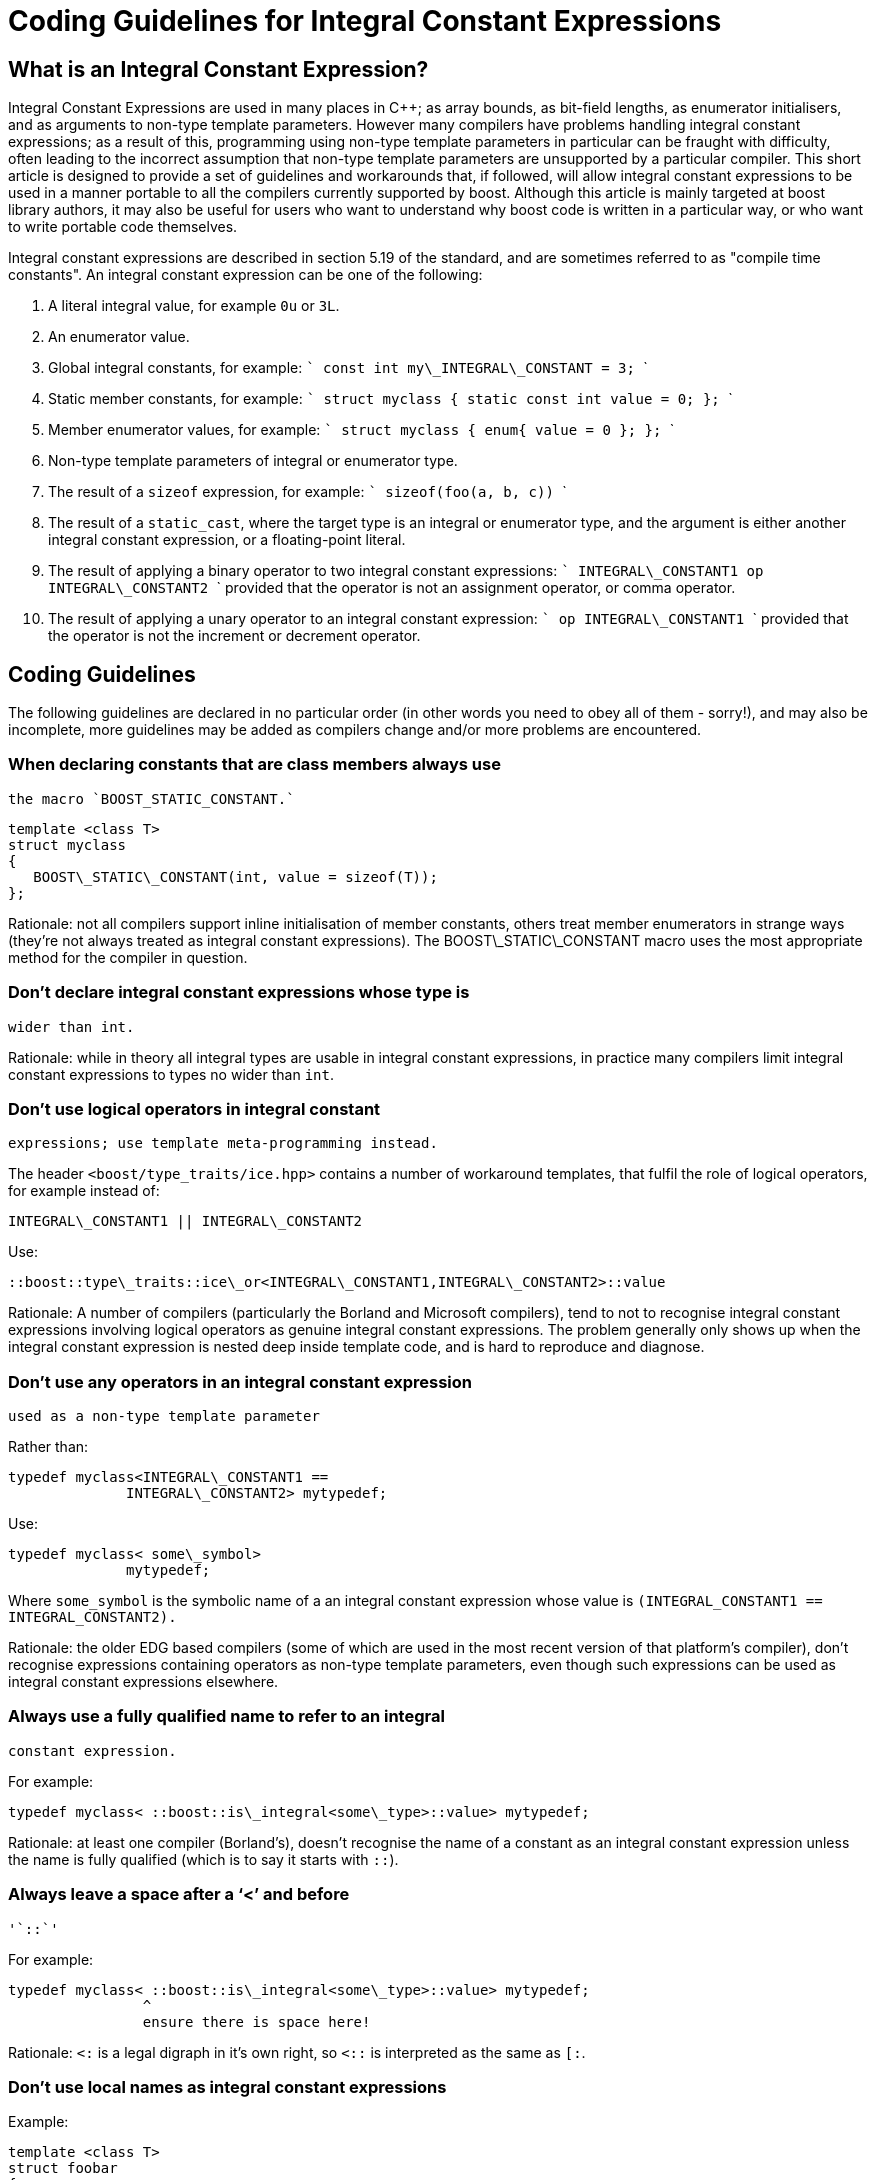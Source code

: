 = Coding Guidelines for Integral Constant Expressions
:idprefix:
:idseparator: -

== What is an Integral Constant Expression?

Integral Constant Expressions are used in many places in
 C++; as array bounds, as bit-field lengths, as enumerator
 initialisers, and as arguments to non-type template parameters.
 However many compilers have problems handling integral constant
 expressions; as a result of this, programming using non-type
 template parameters in particular can be fraught with
 difficulty, often leading to the incorrect assumption that
 non-type template parameters are unsupported by a particular
 compiler. This short article is designed to provide a set of
 guidelines and workarounds that, if followed, will allow
 integral constant expressions to be used in a manner portable
 to all the compilers currently supported by boost. Although
 this article is mainly targeted at boost library authors, it
 may also be useful for users who want to understand why boost
 code is written in a particular way, or who want to write
 portable code themselves.



Integral constant expressions are described in section 5.19
 of the standard, and are sometimes referred to as "compile time
 constants". An integral constant expression can be one of the
 following:


1. A literal integral value, for example `0u` or
 `3L`.
2. An enumerator value.
3. Global integral constants, for example:
    ```
    const int my\_INTEGRAL\_CONSTANT = 3;
    ```
4. Static member constants, for example:
    ```
    struct myclass
    { static const int value = 0; };
    ```
5. Member enumerator values, for example:
    ```
    struct myclass
    { enum{ value = 0 }; };
    ```
6. Non-type template parameters of integral or enumerator
type.
7. The result of a `sizeof` expression, for
example:
    ```
    sizeof(foo(a, b, c))
    ```
8. The result of a `static_cast`, where the
target type is an integral or enumerator type, and the
argument is either another integral constant expression, or a
floating-point literal.
9. The result of applying a binary operator to two integral
constant expressions:
    ```
    INTEGRAL\_CONSTANT1 op INTEGRAL\_CONSTANT2
    ```
provided that the operator is not an assignment operator, or comma
operator.
10. The result of applying a unary operator to an integral
 constant expression:
    ```
    op INTEGRAL\_CONSTANT1
    ```
provided that the operator is not the increment or decrement operator.


== Coding Guidelines


The following guidelines are declared in no particular order
 (in other words you need to obey all of them - sorry!), and may
 also be incomplete, more guidelines may be added as compilers
 change and/or more problems are encountered.


### When declaring constants that are class members always use
 the macro `BOOST_STATIC_CONSTANT.`
```

template <class T>
struct myclass
{
   BOOST\_STATIC\_CONSTANT(int, value = sizeof(T));
};

```

Rationale: not all compilers support inline initialisation
 of member constants, others treat member enumerators in strange
 ways (they're not always treated as integral constant
 expressions). The BOOST\_STATIC\_CONSTANT macro uses the most
 appropriate method for the compiler in question.


### Don't declare integral constant expressions whose type is
 wider than int.


Rationale: while in theory all integral types are usable in
 integral constant expressions, in practice many compilers limit
 integral constant expressions to types no wider than
 `int`.


### Don't use logical operators in integral constant
 expressions; use template meta-programming instead.


The header `<boost/type_traits/ice.hpp>`
 contains a number of workaround templates, that fulfil the role
 of logical operators, for example instead of:
```

INTEGRAL\_CONSTANT1 || INTEGRAL\_CONSTANT2

```

Use:
```

::boost::type\_traits::ice\_or<INTEGRAL\_CONSTANT1,INTEGRAL\_CONSTANT2>::value

```

Rationale: A number of compilers (particularly the Borland
 and Microsoft compilers), tend to not to recognise integral
 constant expressions involving logical operators as genuine
 integral constant expressions. The problem generally only shows
 up when the integral constant expression is nested deep inside
 template code, and is hard to reproduce and diagnose.


### Don't use any operators in an integral constant expression
 used as a non-type template parameter


Rather than:
```

typedef myclass<INTEGRAL\_CONSTANT1 ==
              INTEGRAL\_CONSTANT2> mytypedef;

```

Use:
```

typedef myclass< some\_symbol>
              mytypedef;

```

Where `some_symbol` is the symbolic name of a an
 integral constant expression whose value is
 `(INTEGRAL_CONSTANT1 == INTEGRAL_CONSTANT2).`


Rationale: the older EDG based compilers (some of which are
 used in the most recent version of that platform's compiler),
 don't recognise expressions containing operators as non-type
 template parameters, even though such expressions can be used
 as integral constant expressions elsewhere.


### Always use a fully qualified name to refer to an integral
 constant expression.


For example:
```

typedef myclass< ::boost::is\_integral<some\_type>::value> mytypedef;

```

Rationale: at least one compiler (Borland's), doesn't
 recognise the name of a constant as an integral constant
 expression unless the name is fully qualified (which is to say
 it starts with `::`).


### Always leave a space after a '`<`' and before
 '`::`'


For example:
```

typedef myclass< ::boost::is\_integral<some\_type>::value> mytypedef;
                ^
                ensure there is space here!

```

Rationale: `<:` is a legal digraph in it's own
 right, so `<::` is interpreted as the same as
 `[:`.


### Don't use local names as integral constant expressions


Example:
```

template <class T>
struct foobar
{
   BOOST\_STATIC\_CONSTANT(int, temp = computed\_value);
   typedef myclass<temp> mytypedef;  // error
};

```

Rationale: At least one compiler (Borland's) doesn't accept
 this.


Although it is possible to fix this by using:
```

template <class T>
struct foobar
{
   BOOST\_STATIC\_CONSTANT(int, temp = computed\_value);
   typedef foobar self\_type;
   typedef myclass<(self\_type::temp)> mytypedef;  // OK
};

```

This breaks at least one other compiler (VC6), it is better
 to move the integral constant expression computation out into a
 separate traits class:
```

template <class T>
struct foobar\_helper
{
   BOOST\_STATIC\_CONSTANT(int, value = computed\_value);
};

template <class T>
struct foobar
{
   typedef myclass< ::foobar\_helper<T>::value> mytypedef;  // OK
};

```

### Don't use dependent default parameters for non-type
 template parameters.


For example:
```

template <class T, int I = ::boost::is\_integral<T>::value>  // Error can't deduce value of I in some cases.
struct foobar;

```

Rationale: this kind of usage fails for Borland C++. Note
 that this is only an issue where the default value is dependent
 upon a previous template parameter, for example the following
 is fine:
```

template <class T, int I = 3>  // OK, default value is not dependent
struct foobar;

```

== Unresolved Issues

The following issues are either unresolved or have fixes
 that are compiler specific, and/or break one or more of the
 coding guidelines.


### Be careful of numeric\_limits


There are three issues here:


1. The header <limits> may be absent - it is
 recommended that you never include <limits> directly
 but use <boost/pending/limits.hpp> instead. This header
 includes the "real" <limits> header if it is available,
 otherwise it supplies it's own std::numeric\_limits
 definition. Boost also defines the macro BOOST\_NO\_LIMITS if
 <limits> is absent.
2. The implementation of std::numeric\_limits may be defined
 in such a way that its static-const members may not be usable
 as integral constant expressions. This contradicts the
 standard but seems to be a bug that affects at least two
 standard library vendors; boost defines
 BOOST\_NO\_LIMITS\_COMPILE\_TIME\_CONSTANTS in
 <boost/config.hpp> when this is the case.
3. There is a strange bug in VC6, where the members of
 std::numeric\_limits can be "prematurely evaluated" in
 template code, for example:
```

template <class T>
struct limits\_test
{
   BOOST\_STATIC\_ASSERT(::std::numeric\_limits<T>::is\_specialized);
};

```

This code fails to compile with VC6 even though no instances
 of the template are ever created; for some bizarre reason
 `::std::numeric_limits<T>::is_specialized`
 always evaluates to false, irrespective of what the template
 parameter T is. The problem seems to be confined to expressions
 which depend on std::numeric\_limts: for example if you replace
 `::std::numeric_limits<T>::is_specialized`
 with `::boost::is_arithmetic<T>::value`, then
 everything is fine. The following workaround also works but
 conflicts with the coding guidelines:
```

template <class T>
struct limits\_test
{
   BOOST\_STATIC\_CONSTANT(bool, check = ::std::numeric\_limits<T>::is\_specialized);
   BOOST\_STATIC\_ASSERT(check);
};

```

So it is probably best to resort to something like this:
```

template <class T>
struct limits\_test
{
#ifdef BOOST\_MSVC
   BOOST\_STATIC\_CONSTANT(bool, check = ::std::numeric\_limits<T>::is\_specialized);
   BOOST\_STATIC\_ASSERT(check);
#else
   BOOST\_STATIC\_ASSERT(::std::numeric\_limits<T>::is\_specialized);
#endif
};

```

### Be careful how you use the sizeof operator


As far as I can tell, all compilers treat sizeof expressions
 correctly when the argument is the name of a type (or a
 template-id), however problems can occur if:


1. The argument is the name of a member-variable, or a local
 variable (code may not compile with VC6).
2. The argument is an expression which involves the creation
 of a temporary (code will not compile with Borland C++).
3. The argument is an expression involving an overloaded
 function call (code compiles but the result is a garbage
 value with Metroworks C++).


### Don't use boost::is\_convertible unless you have to


Since is\_convertible is implemented in terms of the sizeof
 operator, it consistently gives the wrong value when used with
 the Metroworks compiler, and may not compile with the Borland's
 compiler (depending upon the template arguments used).









